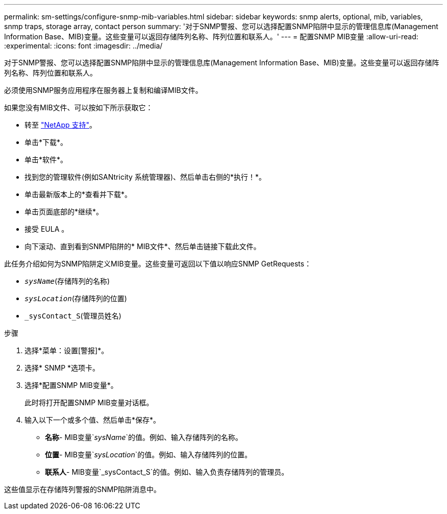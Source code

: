 ---
permalink: sm-settings/configure-snmp-mib-variables.html 
sidebar: sidebar 
keywords: snmp alerts, optional, mib, variables, snmp traps, storage array, contact person 
summary: '对于SNMP警报、您可以选择配置SNMP陷阱中显示的管理信息库(Management Information Base、MIB)变量。这些变量可以返回存储阵列名称、阵列位置和联系人。' 
---
= 配置SNMP MIB变量
:allow-uri-read: 
:experimental: 
:icons: font
:imagesdir: ../media/


[role="lead"]
对于SNMP警报、您可以选择配置SNMP陷阱中显示的管理信息库(Management Information Base、MIB)变量。这些变量可以返回存储阵列名称、阵列位置和联系人。

必须使用SNMP服务应用程序在服务器上复制和编译MIB文件。

如果您没有MIB文件、可以按如下所示获取它：

* 转至 https://mysupport.netapp.com/site/["NetApp 支持"^]。
* 单击*下载*。
* 单击*软件*。
* 找到您的管理软件(例如SANtricity 系统管理器)、然后单击右侧的*执行！*。
* 单击最新版本上的*查看并下载*。
* 单击页面底部的*继续*。
* 接受 EULA 。
* 向下滚动、直到看到SNMP陷阱的* MIB文件*、然后单击链接下载此文件。


此任务介绍如何为SNMP陷阱定义MIB变量。这些变量可返回以下值以响应SNMP GetRequests：

* `_sysName_`(存储阵列的名称)
* `_sysLocation_`(存储阵列的位置)
* `_sysContact_S`(管理员姓名)


.步骤
. 选择*菜单：设置[警报]*。
. 选择* SNMP *选项卡。
. 选择*配置SNMP MIB变量*。
+
此时将打开配置SNMP MIB变量对话框。

. 输入以下一个或多个值、然后单击*保存*。
+
** *名称*- MIB变量`_sysName_`的值。例如、输入存储阵列的名称。
** *位置*- MIB变量`_sysLocation_`的值。例如、输入存储阵列的位置。
** *联系人*- MIB变量`_sysContact_S`的值。例如、输入负责存储阵列的管理员。




这些值显示在存储阵列警报的SNMP陷阱消息中。

